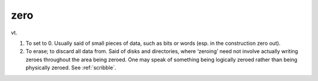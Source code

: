 .. _zero:

============================================================
zero
============================================================

vt\.

1.
   To set to 0.
   Usually said of small pieces of data, such as bits or words (esp.
   in the construction zero out).

2.
   To erase; to discard all data from.
   Said of disks and directories, where ‘zeroing’ need not involve actually writing zeroes throughout the area being zeroed.
   One may speak of something being logically zeroed rather than being physically zeroed.
   See :ref:`scribble`\.

